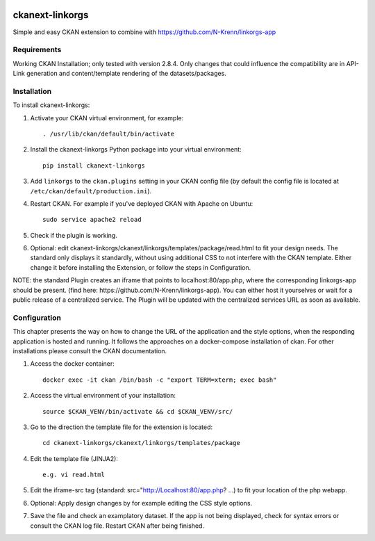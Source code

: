 .. You should enable this project on travis-ci.org and coveralls.io to make
   these badges work. The necessary Travis and Coverage config files have been
   generated for you.

.. image:: https://travis-ci.org/N-Krenn/ckanext-linkorgs.svg?branch=master
    :target: https://travis-ci.org/N-Krenn/ckanext-linkorgs

.. image:: https://coveralls.io/repos/N-Krenn/ckanext-linkorgs/badge.svg
  :target: https://coveralls.io/r/N-Krenn/ckanext-linkorgs

.. image:: https://pypip.in/download/ckanext-linkorgs/badge.svg
    :target: https://pypi.python.org/pypi//ckanext-linkorgs/
    :alt: Downloads

.. image:: https://pypip.in/version/ckanext-linkorgs/badge.svg
    :target: https://pypi.python.org/pypi/ckanext-linkorgs/
    :alt: Latest Version

.. image:: https://pypip.in/py_versions/ckanext-linkorgs/badge.svg
    :target: https://pypi.python.org/pypi/ckanext-linkorgs/
    :alt: Supported Python versions

.. image:: https://pypip.in/status/ckanext-linkorgs/badge.svg
    :target: https://pypi.python.org/pypi/ckanext-linkorgs/
    :alt: Development Status

.. image:: https://pypip.in/license/ckanext-linkorgs/badge.svg
    :target: https://pypi.python.org/pypi/ckanext-linkorgs/
    :alt: License

=============
ckanext-linkorgs
=============

Simple and easy CKAN extension to combine with https://github.com/N-Krenn/linkorgs-app



------------
Requirements
------------

Working CKAN Installation; only tested with version 2.8.4. Only changes that could influence the compatibility are in API-Link generation and content/template rendering of the datasets/packages. 


------------
Installation
------------

.. Add any additional install steps to the list below.
   For example installing any non-Python dependencies or adding any required
   config settings.

To install ckanext-linkorgs:

1. Activate your CKAN virtual environment, for example::

     . /usr/lib/ckan/default/bin/activate

2. Install the ckanext-linkorgs Python package into your virtual environment::

     pip install ckanext-linkorgs

3. Add ``linkorgs`` to the ``ckan.plugins`` setting in your CKAN
   config file (by default the config file is located at
   ``/etc/ckan/default/production.ini``).

4. Restart CKAN. For example if you've deployed CKAN with Apache on Ubuntu::

     sudo service apache2 reload
     
5. Check if the plugin is working.

6. Optional: edit ckanext-linkorgs/ckanext/linkorgs/templates/package/read.html to fit your design needs. The standard only displays it standardly, without using additional CSS    to not interfere with the CKAN template. Either change it before installing the Extension, or follow the steps in Configuration.

NOTE: the standard Plugin creates an iframe that points to localhost:80/app.php, where the corresponding linkorgs-app should be present. (find here: https://github.com/N-Krenn/linkorgs-app). You can either host it yourselves or wait for a public release of a centralized service. The Plugin will be updated with the centralized services URL as soon as available.


------------
Configuration
------------
This chapter presents the way on how to change the URL of the application and the style options, when the responding application is hosted and running. It follows the approaches on a docker-compose installation of ckan. For other installations please consult the CKAN documentation.

1. Access the docker container::

     docker exec -it ckan /bin/bash -c "export TERM=xterm; exec bash"

2. Access the virtual environment of your installation::

     source $CKAN_VENV/bin/activate && cd $CKAN_VENV/src/

3. Go to the direction the template file for the extension is located::

     cd ckanext-linkorgs/ckanext/linkorgs/templates/package
     
4. Edit the template file (JINJA2)::

     e.g. vi read.html
     
5. Edit the iframe-src tag (standard: src="http://Localhost:80/app.php? ...) to fit your location of the php webapp.

6. Optional: Apply design changes by for example editing the CSS style options.

7. Save the file and check an examplatory dataset. If the app is not being displayed, check for syntax errors or consult the CKAN log file. Restart CKAN after being finished.

